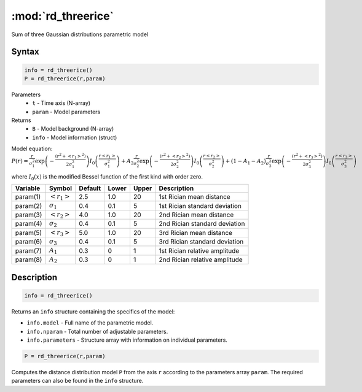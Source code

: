 .. highlight:: matlab
.. _rd_threerice:


***********************
:mod:`rd_threerice`
***********************

Sum of three Gaussian distributions parametric model

Syntax
=========================================

.. code-block:: matlab

        info = rd_threerice()
        P = rd_threerice(r,param)

Parameters
    *   ``t`` - Time axis (N-array)
    *   ``param`` - Model parameters
Returns
    *   ``B`` - Model background (N-array)
    *   ``info`` - Model information (struct)

Model equation: :math:`P(r) = \frac{r}{\sigma_1^2}\exp\left(-\frac{(r^2+\left<r_1\right>^2)}{2\sigma_1^2}\right)I_0\left(\frac{r\left<r_1\right>}{\sigma_1^2} \right) + A_2\frac{r}{\sigma_2^2}\exp\left(-\frac{(r^2+\left<r_2\right>^2)}{2\sigma_2^2}\right)I_0\left(\frac{r\left<r_2\right>}{\sigma_2^2} \right) + (1-A_1-A_2)\frac{r}{\sigma_3^2}\exp\left(-\frac{(r^2+\left<r_3\right>^2)}{2\sigma_3^2}\right)I_0\left(\frac{r\left<r_3\right>}{\sigma_3^2} \right)`

where :math:`I_0(x)` is the modified Bessel function of the first kind with order zero.

========== ======================== ========= ======== ========= ===================================
 Variable   Symbol                    Default   Lower    Upper       Description
========== ======================== ========= ======== ========= ===================================
param(1)   :math:`\left<r_1\right>`     2.5     1.0        20         1st Rician mean distance
param(2)   :math:`\sigma_1`             0.4     0.1        5          1st Rician standard deviation
param(3)   :math:`\left<r_2\right>`     4.0     1.0        20         2nd Rician mean distance
param(4)   :math:`\sigma_2`             0.4     0.1        5          2nd Rician standard deviation
param(5)   :math:`\left<r_3\right>`     5.0     1.0        20         3rd Rician mean distance
param(6)   :math:`\sigma_3`             0.4     0.1        5          3rd Rician standard deviation
param(7)   :math:`A_1`                  0.3     0          1          1st Rician relative amplitude
param(8)   :math:`A_2`                  0.3     0          1          2nd Rician relative amplitude
========== ======================== ========= ======== ========= ===================================

Description
=========================================

.. code-block:: matlab

        info = rd_threerice()

Returns an ``info`` structure containing the specifics of the model:

* ``info.model`` -  Full name of the parametric model.
* ``info.nparam`` -  Total number of adjustable parameters.
* ``info.parameters`` - Structure array with information on individual parameters.

.. code-block:: matlab

    P = rd_threerice(r,param)

Computes the distance distribution model ``P`` from the axis ``r`` according to the parameters array ``param``. The required parameters can also be found in the ``info`` structure.

